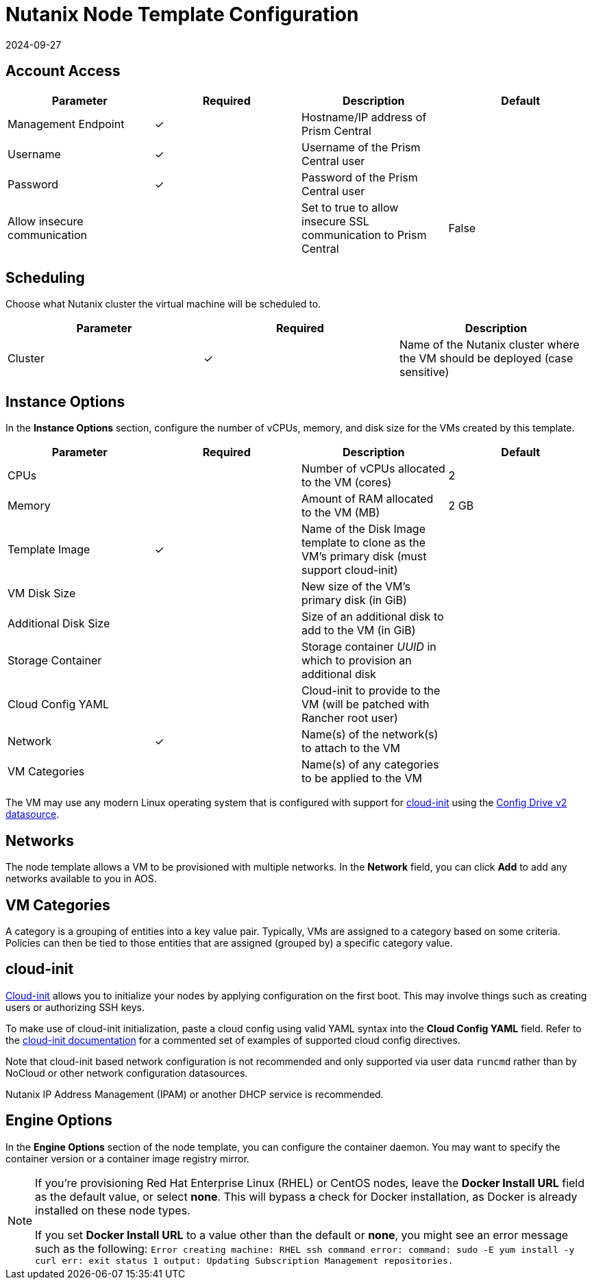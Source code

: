 = Nutanix Node Template Configuration
:page-languages: [en, zh]
:revdate: 2024-09-27
:page-revdate: {revdate}

== Account Access

[cols="<,^,<,<"]
|===
| Parameter | Required | Description | Default

| Management Endpoint
| ✓
| Hostname/IP address of Prism Central
|

| Username
| ✓
| Username of the Prism Central user
|

| Password
| ✓
| Password of the Prism Central user
|

| Allow insecure communication
|
| Set to true to allow insecure SSL communication to Prism Central
| False
|===

== Scheduling

Choose what Nutanix cluster the virtual machine will be scheduled to.

[cols="<,^,<"]
|===
| Parameter | Required | Description

| Cluster
| ✓
| Name of the Nutanix cluster where the VM should be deployed (case sensitive)
|===

== Instance Options

In the *Instance Options* section, configure the number of vCPUs, memory, and disk size for the VMs created by this template.

[cols="<,^,<,<"]
|===
| Parameter | Required | Description | Default

| CPUs
|
| Number of vCPUs allocated to the VM (cores)
| 2

| Memory
|
| Amount of RAM allocated to the VM (MB)
| 2 GB

| Template Image
| ✓
| Name of the Disk Image template to clone as the VM's primary disk (must support cloud-init)
|

| VM Disk Size
|
| New size of the VM's primary disk (in GiB)
|

| Additional Disk Size
|
| Size of an additional disk to add to the VM (in GiB)
|

| Storage Container
|
| Storage container _UUID_ in which to provision an additional disk
|

| Cloud Config YAML
|
| Cloud-init to provide to the VM (will be patched with Rancher root user)
|

| Network
| ✓
| Name(s) of the network(s) to attach to the VM
|

| VM Categories
|
| Name(s) of any categories to be applied to the VM
|
|===

The VM may use any modern Linux operating system that is configured with support for https://cloudinit.readthedocs.io/en/latest/[cloud-init] using the https://cloudinit.readthedocs.io/en/latest/reference/datasources/configdrive.html[Config Drive v2 datasource].

== Networks

The node template allows a VM to be provisioned with multiple networks. In the *Network* field, you can click *Add* to add any networks available to you in AOS.

== VM Categories

A category is a grouping of entities into a key value pair. Typically, VMs are assigned to a category based on some criteria. Policies can then be tied to those entities that are assigned (grouped by) a specific category value.

== cloud-init

https://cloudinit.readthedocs.io/en/latest/[Cloud-init] allows you to initialize your nodes by applying configuration on the first boot. This may involve things such as creating users or authorizing SSH keys.

To make use of cloud-init initialization, paste a cloud config using valid YAML syntax into the *Cloud Config YAML* field. Refer to the https://cloudinit.readthedocs.io/en/latest/topics/examples.html[cloud-init documentation] for a commented set of examples of supported cloud config directives.

Note that cloud-init based network configuration is not recommended and only supported via user data `runcmd` rather than by NoCloud or other network configuration datasources.

Nutanix IP Address Management (IPAM) or another DHCP service is recommended.

== Engine Options

In the *Engine Options* section of the node template, you can configure the container daemon. You may want to specify the container version or a container image registry mirror.

[NOTE]
====
If you're provisioning Red Hat Enterprise Linux (RHEL) or CentOS nodes, leave the *Docker Install URL* field as the default value, or select *none*. This will bypass a check for Docker installation, as Docker is already installed on these node types.

If you set *Docker Install URL* to a value other than the default or *none*, you might see an error message such as the following: `Error creating machine: RHEL ssh command error: command: sudo -E yum install -y curl err: exit status 1 output: Updating Subscription Management repositories.`
====

